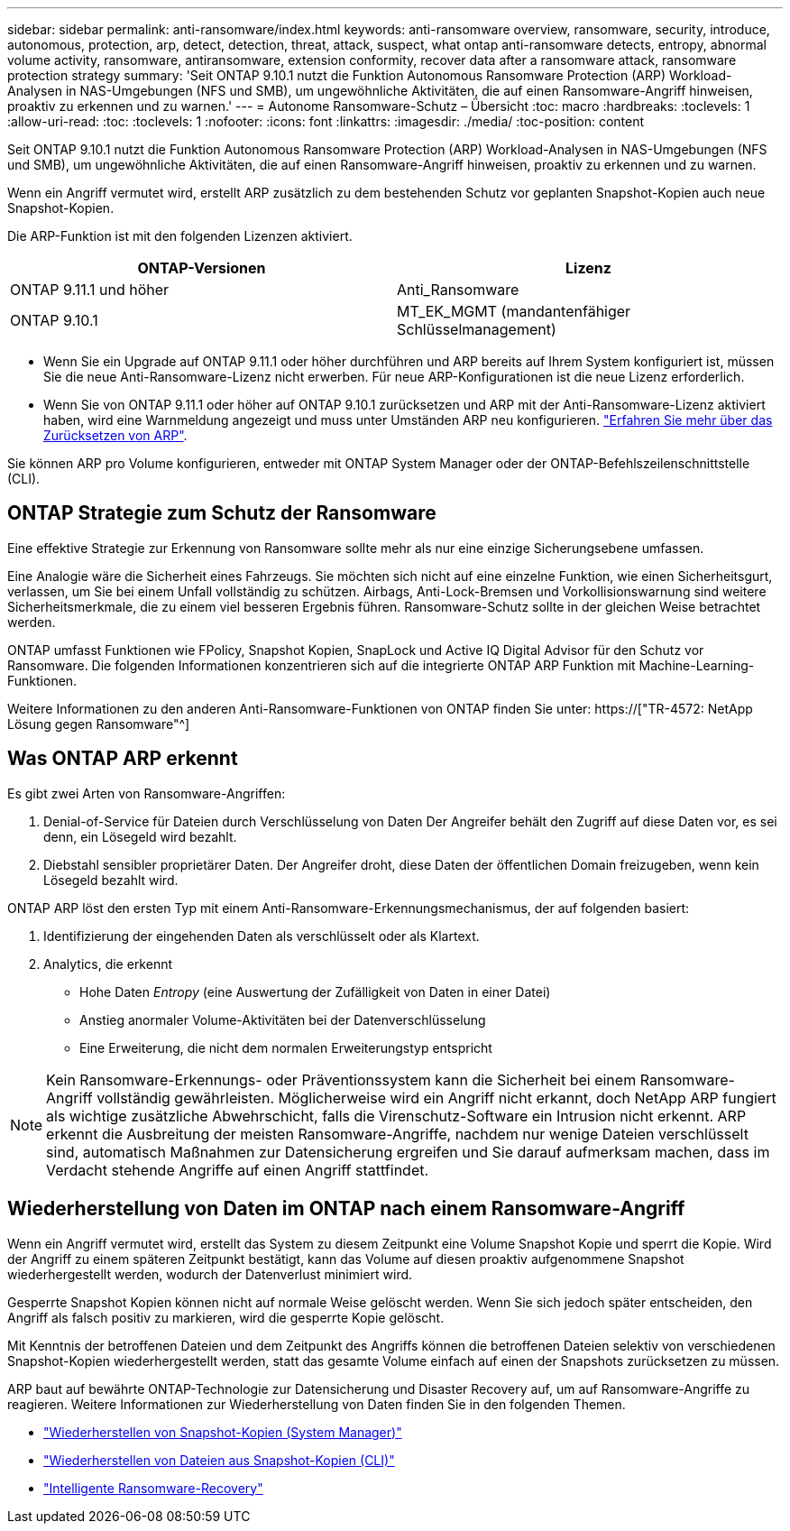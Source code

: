 ---
sidebar: sidebar 
permalink: anti-ransomware/index.html 
keywords: anti-ransomware overview, ransomware, security, introduce, autonomous, protection, arp, detect, detection, threat, attack, suspect, what ontap anti-ransomware detects, entropy, abnormal volume activity, ransomware, antiransomware, extension conformity, recover data after a ransomware attack, ransomware protection strategy 
summary: 'Seit ONTAP 9.10.1 nutzt die Funktion Autonomous Ransomware Protection (ARP) Workload-Analysen in NAS-Umgebungen (NFS und SMB), um ungewöhnliche Aktivitäten, die auf einen Ransomware-Angriff hinweisen, proaktiv zu erkennen und zu warnen.' 
---
= Autonome Ransomware-Schutz – Übersicht
:toc: macro
:hardbreaks:
:toclevels: 1
:allow-uri-read: 
:toc: 
:toclevels: 1
:nofooter: 
:icons: font
:linkattrs: 
:imagesdir: ./media/
:toc-position: content


[role="lead"]
Seit ONTAP 9.10.1 nutzt die Funktion Autonomous Ransomware Protection (ARP) Workload-Analysen in NAS-Umgebungen (NFS und SMB), um ungewöhnliche Aktivitäten, die auf einen Ransomware-Angriff hinweisen, proaktiv zu erkennen und zu warnen.

Wenn ein Angriff vermutet wird, erstellt ARP zusätzlich zu dem bestehenden Schutz vor geplanten Snapshot-Kopien auch neue Snapshot-Kopien.

Die ARP-Funktion ist mit den folgenden Lizenzen aktiviert.

[cols="2*"]
|===
| ONTAP-Versionen | Lizenz 


 a| 
ONTAP 9.11.1 und höher
 a| 
Anti_Ransomware



 a| 
ONTAP 9.10.1
 a| 
MT_EK_MGMT (mandantenfähiger Schlüsselmanagement)

|===
* Wenn Sie ein Upgrade auf ONTAP 9.11.1 oder höher durchführen und ARP bereits auf Ihrem System konfiguriert ist, müssen Sie die neue Anti-Ransomware-Lizenz nicht erwerben. Für neue ARP-Konfigurationen ist die neue Lizenz erforderlich.
* Wenn Sie von ONTAP 9.11.1 oder höher auf ONTAP 9.10.1 zurücksetzen und ARP mit der Anti-Ransomware-Lizenz aktiviert haben, wird eine Warnmeldung angezeigt und muss unter Umständen ARP neu konfigurieren. link:../revert/anti-ransomware-license-task.html["Erfahren Sie mehr über das Zurücksetzen von ARP"].


Sie können ARP pro Volume konfigurieren, entweder mit ONTAP System Manager oder der ONTAP-Befehlszeilenschnittstelle (CLI).



== ONTAP Strategie zum Schutz der Ransomware

Eine effektive Strategie zur Erkennung von Ransomware sollte mehr als nur eine einzige Sicherungsebene umfassen.

Eine Analogie wäre die Sicherheit eines Fahrzeugs. Sie möchten sich nicht auf eine einzelne Funktion, wie einen Sicherheitsgurt, verlassen, um Sie bei einem Unfall vollständig zu schützen. Airbags, Anti-Lock-Bremsen und Vorkollisionswarnung sind weitere Sicherheitsmerkmale, die zu einem viel besseren Ergebnis führen. Ransomware-Schutz sollte in der gleichen Weise betrachtet werden.

ONTAP umfasst Funktionen wie FPolicy, Snapshot Kopien, SnapLock und Active IQ Digital Advisor für den Schutz vor Ransomware. Die folgenden Informationen konzentrieren sich auf die integrierte ONTAP ARP Funktion mit Machine-Learning-Funktionen.

Weitere Informationen zu den anderen Anti-Ransomware-Funktionen von ONTAP finden Sie unter: https://["TR-4572: NetApp Lösung gegen Ransomware"^]



== Was ONTAP ARP erkennt

Es gibt zwei Arten von Ransomware-Angriffen:

. Denial-of-Service für Dateien durch Verschlüsselung von Daten Der Angreifer behält den Zugriff auf diese Daten vor, es sei denn, ein Lösegeld wird bezahlt.
. Diebstahl sensibler proprietärer Daten. Der Angreifer droht, diese Daten der öffentlichen Domain freizugeben, wenn kein Lösegeld bezahlt wird.


ONTAP ARP löst den ersten Typ mit einem Anti-Ransomware-Erkennungsmechanismus, der auf folgenden basiert:

. Identifizierung der eingehenden Daten als verschlüsselt oder als Klartext.
. Analytics, die erkennt
+
** Hohe Daten _Entropy_ (eine Auswertung der Zufälligkeit von Daten in einer Datei)
** Anstieg anormaler Volume-Aktivitäten bei der Datenverschlüsselung
** Eine Erweiterung, die nicht dem normalen Erweiterungstyp entspricht





NOTE: Kein Ransomware-Erkennungs- oder Präventionssystem kann die Sicherheit bei einem Ransomware-Angriff vollständig gewährleisten. Möglicherweise wird ein Angriff nicht erkannt, doch NetApp ARP fungiert als wichtige zusätzliche Abwehrschicht, falls die Virenschutz-Software ein Intrusion nicht erkennt. ARP erkennt die Ausbreitung der meisten Ransomware-Angriffe, nachdem nur wenige Dateien verschlüsselt sind, automatisch Maßnahmen zur Datensicherung ergreifen und Sie darauf aufmerksam machen, dass im Verdacht stehende Angriffe auf einen Angriff stattfindet.



== Wiederherstellung von Daten im ONTAP nach einem Ransomware-Angriff

Wenn ein Angriff vermutet wird, erstellt das System zu diesem Zeitpunkt eine Volume Snapshot Kopie und sperrt die Kopie. Wird der Angriff zu einem späteren Zeitpunkt bestätigt, kann das Volume auf diesen proaktiv aufgenommene Snapshot wiederhergestellt werden, wodurch der Datenverlust minimiert wird.

Gesperrte Snapshot Kopien können nicht auf normale Weise gelöscht werden. Wenn Sie sich jedoch später entscheiden, den Angriff als falsch positiv zu markieren, wird die gesperrte Kopie gelöscht.

Mit Kenntnis der betroffenen Dateien und dem Zeitpunkt des Angriffs können die betroffenen Dateien selektiv von verschiedenen Snapshot-Kopien wiederhergestellt werden, statt das gesamte Volume einfach auf einen der Snapshots zurücksetzen zu müssen.

ARP baut auf bewährte ONTAP-Technologie zur Datensicherung und Disaster Recovery auf, um auf Ransomware-Angriffe zu reagieren. Weitere Informationen zur Wiederherstellung von Daten finden Sie in den folgenden Themen.

* link:../task_dp_recover_snapshot.html["Wiederherstellen von Snapshot-Kopien (System Manager)"]
* link:../data-protection/restore-contents-volume-snapshot-task.html["Wiederherstellen von Dateien aus Snapshot-Kopien (CLI)"]
* link:https://www.netapp.com/blog/smart-ransomware-recovery["Intelligente Ransomware-Recovery"^]

